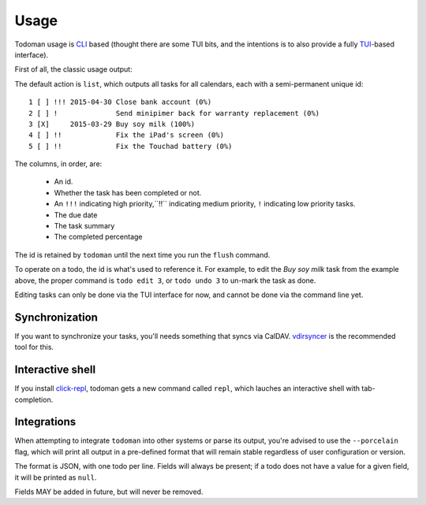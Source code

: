 Usage
=====

Todoman usage is `CLI`_ based (thought there are some TUI bits, and the
intentions is to also provide a fully `TUI`_-based interface).

First of all, the classic usage output:

.. runblock:: console

    $ todo --help

The default action is ``list``, which outputs all tasks for all calendars, each
with a semi-permanent unique id::

    1 [ ] !!! 2015-04-30 Close bank account (0%)
    2 [ ] !              Send minipimer back for warranty replacement (0%)
    3 [X]     2015-03-29 Buy soy milk (100%)
    4 [ ] !!             Fix the iPad's screen (0%)
    5 [ ] !!             Fix the Touchad battery (0%)

The columns, in order, are:

 * An id.
 * Whether the task has been completed or not.
 * An ``!!!`` indicating high priority,``!!`` indicating medium priority,
   ``!`` indicating low priority tasks.
 * The due date
 * The task summary
 * The completed percentage

The id is retained by ``todoman`` until the next time you run the ``flush``
command.

To operate on a todo, the id is what's used to reference it. For example, to
edit the `Buy soy milk` task from the example above, the proper command is
``todo edit 3``, or ``todo undo 3`` to un-mark the task as done.

Editing tasks can only be done via the TUI interface for now, and cannot be
done via the command line yet.

.. _cli: https://en.wikipedia.org/wiki/Command-line_interface
.. _tui: https://en.wikipedia.org/wiki/Text-based_user_interface


Synchronization
---------------

If you want to synchronize your tasks, you'll needs something that syncs via
CalDAV. `vdirsyncer`_ is the recommended tool for this.

.. _vdirsyncer: https://vdirsyncer.readthedocs.org/en/stable/

Interactive shell
-----------------

If you install `click-repl <https://github.com/untitaker/click-repl>`_, todoman
gets a new command called ``repl``, which lauches an interactive shell with
tab-completion.

Integrations
------------

When attempting to integrate ``todoman`` into other systems or parse its
output, you're advised to use the ``--porcelain`` flag, which will print all
output in a pre-defined format that will remain stable regardless of user
configuration or version.

The format is JSON, with one todo per line. Fields will always be present; if a
todo does not have a value for a given field, it will be printed as ``null``.

Fields MAY be added in future, but will never be removed.
